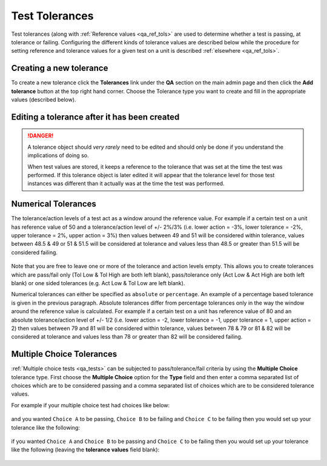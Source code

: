 .. _qa_tolerances:

Test Tolerances
===============

Test tolerances (along with :ref:`Reference values <qa_ref_tols>` are used to
determine whether a test is passing, at tolerance or failing.  Configuring the
different kinds of tolerance values are described below while the procedure for
setting reference and tolerance values for a given test on a unit is described
:ref:`elsewhere <qa_ref_tols>`.

Creating a new tolerance
------------------------

To create a new tolerance click the **Tolerances** link under the **QA**
section on the main admin page and then click the **Add tolerance**
button at the top right hand corner. Choose the Tolerance type you want
to create and fill in the appropriate values (described below).

Editing a tolerance after it has been created
---------------------------------------------

.. danger::

    A tolerance object should *very rarely* need to be edited and should
    only be done if you understand the implications of doing so.

    When test values are stored, it keeps a reference to the tolerance that
    was set at the time the test was performed. If this tolerance object is
    later edited it will appear that the tolerance level for those test
    instances was different than it actually was at the time the test was
    performed.

Numerical Tolerances
--------------------

The tolerance/action levels of a test act as a window around the
reference value. For example if a certain test on a unit has reference
value of 50 and a tolerance/action level of +/- 2%/3% (i.e. lower action
= -3%, lower tolerance = -2%, upper tolerance = 2%, upper action = 3%)
then values between 49 and 51 will be considered within tolerance,
values between 48.5 & 49 or 51 & 51.5 will be considered at tolerance
and values less than 48.5 or greater than 51.5 will be considered
failing.

.. figure:: images/tolerances/numerical_a.png
   :alt:

Note that you are free to leave one or more of the tolerance and action
levels empty. This allows you to create tolerances which are pass/fail
only (Tol Low & Tol High are both left blank), pass/tolerance only (Act
Low & Act High are both left blank) or one sided tolerances (e.g. Act
Low & Tol Low are left blank).

Numerical tolerances can either be specified as ``absolute`` or
``percentage``. An example of a percentage based tolerance is given in
the previous paragraph. Absolute tolerances differ from percentage
tolerances only in the way the window around the reference value is
calculated. For example if a certain test on a unit has reference value
of 80 and an absolute tolerance/action level of +/- 1/2 (i.e. lower
action = -2, lower tolerance = -1, upper tolerance = 1, upper action =
2) then values between 79 and 81 will be considered within tolerance,
values between 78 & 79 or 81 & 82 will be considered at tolerance and
values less than 78 or greater than 82 will be considered failing.

.. figure:: images/tolerances/numerical_b.png
   :alt:

.. figure:: images/tolerances/numerical_c.png
   :alt:

Multiple Choice Tolerances
--------------------------

:ref:`Multiple choice tests <qa_tests>` can be subjected to
pass/tolerance/fail criteria by using the **Multiple Choice** tolerance
type. First choose the **Multiple Choice** option for the **Type** field
and then enter a comma separated list of choices which are to be
considered passing and a comma separated list of choices which are to be
considered tolerance values.

For example if your multiple choice test had choices like below:

.. figure:: images/mult_choice.png
   :alt:

and you wanted ``Choice A`` to be passing, ``Choice B`` to be failing
and ``Choice C`` to be failing then you would set up your tolerance like
the following:

.. figure:: images/tolerances/mult_choice_a.png
   :alt:

if you wanted ``Choice A`` and ``Choice B`` to be passing and
``Choice C`` to be failing then you would set up your tolerance like the
following (leaving the **tolerance values** field blank):

.. figure:: images/tolerances/mult_choice_b.png
   :alt:
